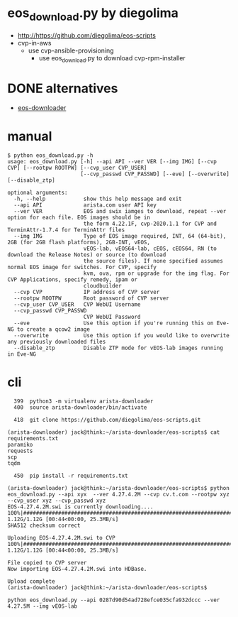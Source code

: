 * eos_download.py by diegolima

- http://https://github.com/diegolima/eos-scripts
- cvp-in-aws
  - use cvp-ansible-provisioning
    - use eos_download.py to download cvp-rpm-installer

* DONE alternatives

- [[file:eos-downloader.org][eos-downloader]]

* manual

#+BEGIN_SRC 
$ python eos_download.py -h
usage: eos_download.py [-h] --api API --ver VER [--img IMG] [--cvp CVP] [--rootpw ROOTPW] [--cvp_user CVP_USER]
                       [--cvp_passwd CVP_PASSWD] [--eve] [--overwrite] [--disable_ztp]

optional arguments:
  -h, --help            show this help message and exit
  --api API             arista.com user API key
  --ver VER             EOS and swix iamges to download, repeat --ver option for each file. EOS images should be in
                        the form 4.22.1F, cvp-2020.1.1 for CVP and TerminAttr-1.7.4 for TerminAttr files
  --img IMG             Type of EOS image required, INT, 64 (64-bit), 2GB (for 2GB flash platforms), 2GB-INT, vEOS,
                        vEOS-lab, vEOS64-lab, cEOS, cEOS64, RN (to download the Release Notes) or source (to download
                        the source files). If none specified assumes normal EOS image for switches. For CVP, specify
                        kvm, ova, rpm or upgrade for the img flag. For CVP Applications, specify remedy, ipam or
                        cloudbuilder
  --cvp CVP             IP address of CVP server
  --rootpw ROOTPW       Root password of CVP server
  --cvp_user CVP_USER   CVP WebUI Username
  --cvp_passwd CVP_PASSWD
                        CVP WebUI Password
  --eve                 Use this option if you're running this on Eve-NG to create a qcow2 image
  --overwrite           Use this option if you would like to overwrite any previously downloaded files
  --disable_ztp         Disable ZTP mode for vEOS-lab images running in Eve-NG
#+END_SRC

* cli

#+BEGIN_SRC 
  399  python3 -m virtualenv arista-downloader
  400  source arista-downloader/bin/activate

  418  git clone https://github.com/diegolima/eos-scripts.git

(arista-downloader) jack@think:~/arista-downloader/eos-scripts$ cat requirements.txt
paramiko
requests
scp
tqdm

  450  pip install -r requirements.txt
#+END_SRC

#+BEGIN_SRC 
(arista-downloader) jack@think:~/arista-downloader/eos-scripts$ python eos_download.py --api xyx  --ver 4.27.4.2M --cvp cv.t.com --rootpw xyz --cvp_user xyz --cvp_passwd xyz
EOS-4.27.4.2M.swi is currently downloading....
100%|#############################################################################################################| 1.12G/1.12G [00:44<00:00, 25.3MB/s]
SHA512 checksum correct

Uploading EOS-4.27.4.2M.swi to CVP
100%|#############################################################################################################| 1.12G/1.12G [00:44<00:00, 25.3MB/s]

File copied to CVP server
Now importing EOS-4.27.4.2M.swi into HDBase.

Upload complete
(arista-downloader) jack@think:~/arista-downloader/eos-scripts$
#+END_SRC

#+BEGIN_SRC 
python eos_download.py --api 0287d90d54ad728efce035cfa932dccc --ver 4.27.5M --img vEOS-lab
#+END_SRC
